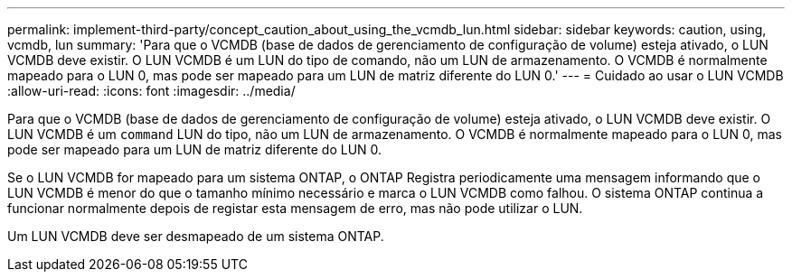 ---
permalink: implement-third-party/concept_caution_about_using_the_vcmdb_lun.html 
sidebar: sidebar 
keywords: caution, using, vcmdb, lun 
summary: 'Para que o VCMDB (base de dados de gerenciamento de configuração de volume) esteja ativado, o LUN VCMDB deve existir. O LUN VCMDB é um LUN do tipo de comando, não um LUN de armazenamento. O VCMDB é normalmente mapeado para o LUN 0, mas pode ser mapeado para um LUN de matriz diferente do LUN 0.' 
---
= Cuidado ao usar o LUN VCMDB
:allow-uri-read: 
:icons: font
:imagesdir: ../media/


[role="lead"]
Para que o VCMDB (base de dados de gerenciamento de configuração de volume) esteja ativado, o LUN VCMDB deve existir. O LUN VCMDB é um `command` LUN do tipo, não um LUN de armazenamento. O VCMDB é normalmente mapeado para o LUN 0, mas pode ser mapeado para um LUN de matriz diferente do LUN 0.

Se o LUN VCMDB for mapeado para um sistema ONTAP, o ONTAP Registra periodicamente uma mensagem informando que o LUN VCMDB é menor do que o tamanho mínimo necessário e marca o LUN VCMDB como falhou. O sistema ONTAP continua a funcionar normalmente depois de registar esta mensagem de erro, mas não pode utilizar o LUN.

Um LUN VCMDB deve ser desmapeado de um sistema ONTAP.
